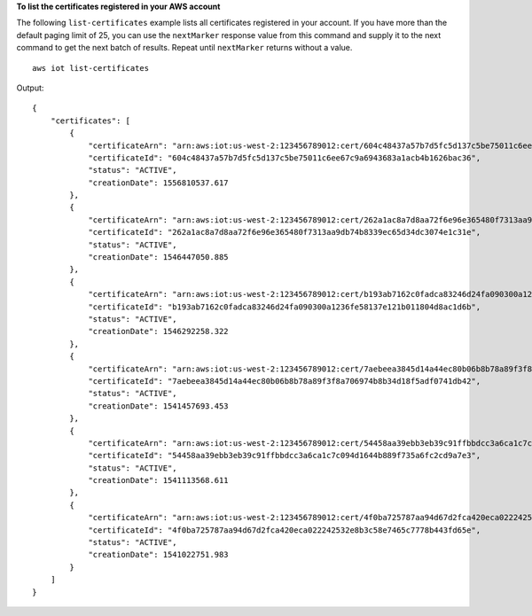 **To list the certificates registered in your AWS account**

The following ``list-certificates`` example lists all certificates registered in your account. If you have more than the default paging limit of 25, you can use the ``nextMarker`` response value from this command and supply it to the next command to get the next batch of results. Repeat until ``nextMarker`` returns without a value.  ::

    aws iot list-certificates

Output::

    {
        "certificates": [
            {
                "certificateArn": "arn:aws:iot:us-west-2:123456789012:cert/604c48437a57b7d5fc5d137c5be75011c6ee67c9a6943683a1acb4b1626bac36",
                "certificateId": "604c48437a57b7d5fc5d137c5be75011c6ee67c9a6943683a1acb4b1626bac36",
                "status": "ACTIVE",
                "creationDate": 1556810537.617
            },
            {
                "certificateArn": "arn:aws:iot:us-west-2:123456789012:cert/262a1ac8a7d8aa72f6e96e365480f7313aa9db74b8339ec65d34dc3074e1c31e",
                "certificateId": "262a1ac8a7d8aa72f6e96e365480f7313aa9db74b8339ec65d34dc3074e1c31e",
                "status": "ACTIVE",
                "creationDate": 1546447050.885
            },
            {
                "certificateArn": "arn:aws:iot:us-west-2:123456789012:cert/b193ab7162c0fadca83246d24fa090300a1236fe58137e121b011804d8ac1d6b",
                "certificateId": "b193ab7162c0fadca83246d24fa090300a1236fe58137e121b011804d8ac1d6b",
                "status": "ACTIVE",
                "creationDate": 1546292258.322
            },
            {
                "certificateArn": "arn:aws:iot:us-west-2:123456789012:cert/7aebeea3845d14a44ec80b06b8b78a89f3f8a706974b8b34d18f5adf0741db42",
                "certificateId": "7aebeea3845d14a44ec80b06b8b78a89f3f8a706974b8b34d18f5adf0741db42",
                "status": "ACTIVE",
                "creationDate": 1541457693.453
            },
            {
                "certificateArn": "arn:aws:iot:us-west-2:123456789012:cert/54458aa39ebb3eb39c91ffbbdcc3a6ca1c7c094d1644b889f735a6fc2cd9a7e3",
                "certificateId": "54458aa39ebb3eb39c91ffbbdcc3a6ca1c7c094d1644b889f735a6fc2cd9a7e3",
                "status": "ACTIVE",
                "creationDate": 1541113568.611
            },
            {
                "certificateArn": "arn:aws:iot:us-west-2:123456789012:cert/4f0ba725787aa94d67d2fca420eca022242532e8b3c58e7465c7778b443fd65e",
                "certificateId": "4f0ba725787aa94d67d2fca420eca022242532e8b3c58e7465c7778b443fd65e",
                "status": "ACTIVE",
                "creationDate": 1541022751.983
            }
        ]
    }
